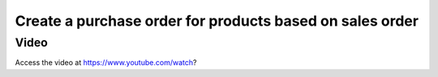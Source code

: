 .. _maketoordersale:

.. index::
   single: Sales that create purchase order

=========================================================
Create a purchase order for products based on sales order
=========================================================

Video
-----
Access the video at https://www.youtube.com/watch?

.. raw:: html

    <div style="text-align: center; margin-bottom: 2em;">
    <iframe width="100%" class="youtube-video" src="https://www.youtube.com/embed/ " frameborder="0" allow="autoplay; encrypted-media" allowfullscreen></iframe>
    </div>
